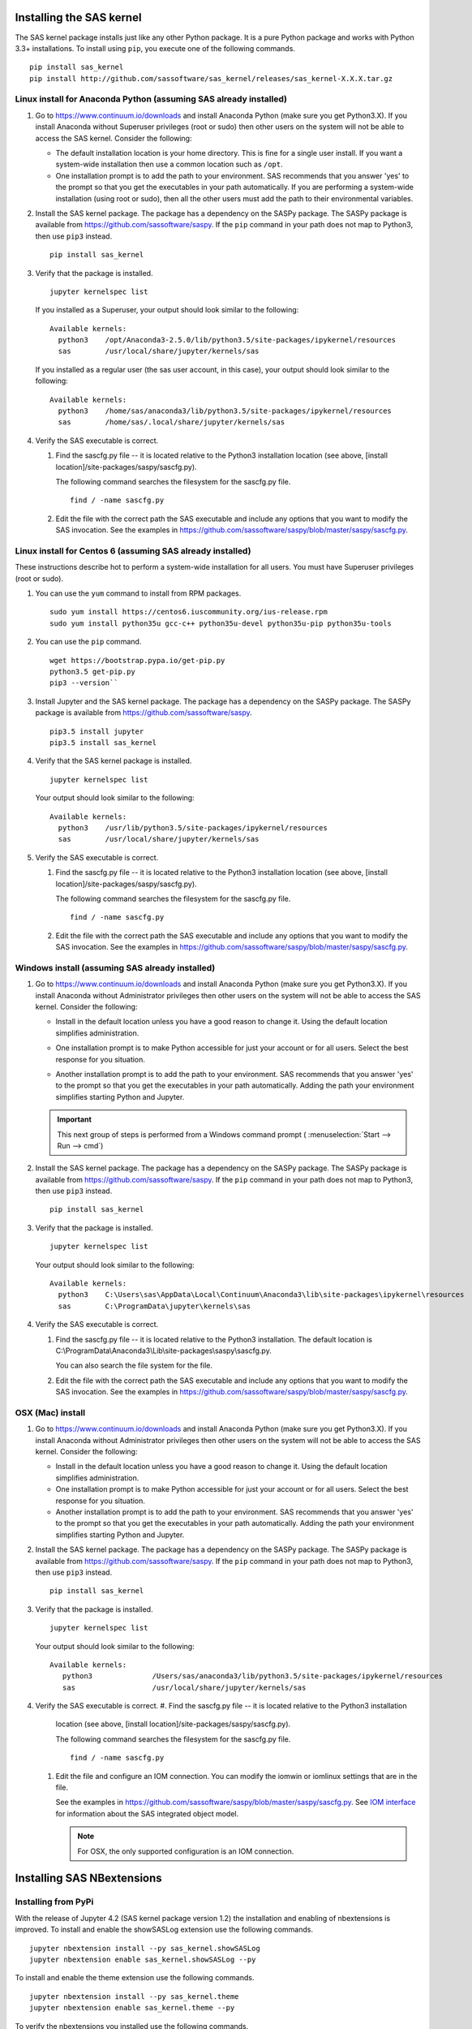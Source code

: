 
.. Copyright SAS Institute


=========================
Installing the SAS kernel
=========================

The SAS kernel package installs just like any other Python package.
It is a pure Python package and works with Python 3.3+
installations.  To install using ``pip``, you execute one of the 
following commands.

::

    pip install sas_kernel
    pip install http://github.com/sassoftware/sas_kernel/releases/sas_kernel-X.X.X.tar.gz


******************************************************************
Linux install for Anaconda Python (assuming SAS already installed)
******************************************************************

#. Go to https://www.continuum.io/downloads and install
   Anaconda Python (make sure you get Python3.X). If you install
   Anaconda without Superuser privileges (root or sudo) then other users
   on the system will not be able to access the SAS kernel. Consider the
   following:

   * The default installation location is your home directory. This is
     fine for a single user install. If you want a system-wide installation
     then use a common location such as ``/opt``.

   * One installation prompt is to add the path to your environment. SAS
     recommends that you answer 'yes' to the prompt so that you get the 
     executables in your path automatically. If you are performing a system-wide
     installation (using root or sudo), then all the other users must add
     the path to their environmental variables.

#. Install the SAS kernel package. The package has a dependency on the SASPy
   package. The SASPy package is available from https://github.com/sassoftware/saspy.
   If the ``pip`` command in your path does not map to Python3, then use ``pip3``
   instead.
   :: 

       pip install sas_kernel

#. Verify that the package is installed.
   ::

       jupyter kernelspec list

   If you installed as a Superuser, your output should look similar to the following:
   ::

       Available kernels:
         python3    /opt/Anaconda3-2.5.0/lib/python3.5/site-packages/ipykernel/resources
         sas        /usr/local/share/jupyter/kernels/sas

   If you installed as a regular user (the sas user account, in this case), your output
   should look similar to the following:
   ::

       Available kernels:
         python3    /home/sas/anaconda3/lib/python3.5/site-packages/ipykernel/resources
         sas        /home/sas/.local/share/jupyter/kernels/sas

#. Verify the SAS executable is correct.

   #. Find the sascfg.py file -- it is located relative to the Python3 installation
      location (see above, [install location]/site-packages/saspy/sascfg.py).

      The following command searches the filesystem for the sascfg.py file.
      ::

         find / -name sascfg.py

   #. Edit the file with the correct path the SAS executable and include
      any options that you want to modify the SAS invocation. See the
      examples in https://github.com/sassoftware/saspy/blob/master/saspy/sascfg.py.


***********************************************************
Linux install for Centos 6 (assuming SAS already installed)
***********************************************************

These instructions describe hot to perform a system-wide installation for all users.
You must have Superuser privileges (root or sudo).

#. You can use the ``yum`` command to install from RPM packages.
   ::

     sudo yum install https://centos6.iuscommunity.org/ius-release.rpm
     sudo yum install python35u gcc-c++ python35u-devel python35u-pip python35u-tools

#. You can use the ``pip`` command.
   ::
   
     wget https://bootstrap.pypa.io/get-pip.py 
     python3.5 get-pip.py 
     pip3 --version``

#. Install Jupyter and the SAS kernel package. The package has a dependency on the SASPy
   package. The SASPy package is available from https://github.com/sassoftware/saspy.
   ::

     pip3.5 install jupyter
     pip3.5 install sas_kernel

#. Verify that the SAS kernel package is installed.
   ::
  
     jupyter kernelspec list

   Your output should look similar to the following:
   ::

       Available kernels:
         python3    /usr/lib/python3.5/site-packages/ipykernel/resources
         sas        /usr/local/share/jupyter/kernels/sas

#. Verify the SAS executable is correct.

   #. Find the sascfg.py file -- it is located relative to the Python3 installation
      location (see above, [install location]/site-packages/saspy/sascfg.py).

      The following command searches the filesystem for the sascfg.py file.
      ::

         find / -name sascfg.py

   #. Edit the file with the correct path the SAS executable and include
      any options that you want to modify the SAS invocation. See the
      examples in https://github.com/sassoftware/saspy/blob/master/saspy/sascfg.py.


************************************************
Windows install (assuming SAS already installed)
************************************************

#. Go to https://www.continuum.io/downloads and install
   Anaconda Python (make sure you get Python3.X). If you install
   Anaconda without Administrator privileges then other users
   on the system will not be able to access the SAS kernel. Consider the
   following:

   * Install in the default location unless you have a good reason to change it.
     Using the default location simplifies administration. 

     .. image:: ./images/ap3.PNG
        :scale: 50%

   * One installation prompt is to make Python accessible for just your account
     or for all users.  Select the best response for you situation.

     .. image:: ./images/ap2.PNG
        :scale: 50%

   * Another installation prompt is to add the path to your environment. SAS
     recommends that you answer 'yes' to the prompt so that you get the 
     executables in your path automatically. Adding the path your environment
     simplifies starting Python and Jupyter.

     .. image:: ./images/ap4.PNG
        :scale: 50%


   .. IMPORTANT::

      This next group of steps is performed from a Windows command prompt (
      :menuselection:`Start --> Run --> cmd`)

#. Install the SAS kernel package. The package has a dependency on the SASPy
   package. The SASPy package is available from https://github.com/sassoftware/saspy.
   If the ``pip`` command in your path does not map to Python3, then use ``pip3``
   instead.
   :: 

       pip install sas_kernel

#. Verify that the package is installed.
   ::

       jupyter kernelspec list

   Your output should look similar to the following:
   ::

       Available kernels:
         python3    C:\Users\sas\AppData\Local\Continuum\Anaconda3\lib\site-packages\ipykernel\resources
         sas        C:\ProgramData\jupyter\kernels\sas

#. Verify the SAS executable is correct.

   #. Find the sascfg.py file -- it is located relative to the Python3 installation.
      The default location is C:\\ProgramData\\Anaconda3\\Lib\\site-packages\\saspy\\sascfg.py.

      You can also search the file system for the file.

   #. Edit the file with the correct path the SAS executable and include
      any options that you want to modify the SAS invocation. See the
      examples in https://github.com/sassoftware/saspy/blob/master/saspy/sascfg.py.


*****************
OSX (Mac) install
*****************

#. Go to https://www.continuum.io/downloads and install
   Anaconda Python (make sure you get Python3.X). If you install
   Anaconda without Administrator privileges then other users
   on the system will not be able to access the SAS kernel. Consider the
   following:

   * Install in the default location unless you have a good reason to change it.
     Using the default location simplifies administration. 

   * One installation prompt is to make Python accessible for just your account
     or for all users.  Select the best response for you situation.

   * Another installation prompt is to add the path to your environment. SAS
     recommends that you answer 'yes' to the prompt so that you get the 
     executables in your path automatically. Adding the path your environment
     simplifies starting Python and Jupyter.

#. Install the SAS kernel package. The package has a dependency on the SASPy
   package. The SASPy package is available from https://github.com/sassoftware/saspy.
   If the ``pip`` command in your path does not map to Python3, then use ``pip3``
   instead.
   :: 

       pip install sas_kernel

#. Verify that the package is installed.
   ::

       jupyter kernelspec list

   Your output should look similar to the following:
   ::

       Available kernels:
          python3              /Users/sas/anaconda3/lib/python3.5/site-packages/ipykernel/resources
          sas                  /usr/local/share/jupyter/kernels/sas

#. Verify the SAS executable is correct.
   #. Find the sascfg.py file -- it is located relative to the Python3 installation
      location (see above, [install location]/site-packages/saspy/sascfg.py).

      The following command searches the filesystem for the sascfg.py file.
      ::

         find / -name sascfg.py

   #. Edit the file and configure an IOM connection. You can modify the iomwin or 
      iomlinux settings that are in the file. 

      See the examples in https://github.com/sassoftware/saspy/blob/master/saspy/sascfg.py.
      See `IOM interface <http://support.sas.com/documentation/cdl/en/itechov/64881/HTML/
      default/viewer.htm#titlepage.htm>`_ for information about the SAS integrated object model.

      .. NOTE:: For OSX, the only supported configuration is an IOM connection.


===========================
Installing SAS NBextensions
===========================

********************
Installing from PyPi
********************

With the release of Jupyter 4.2 (SAS kernel package version 1.2) the
installation and enabling of nbextensions is improved. To install and
enable the showSASLog extension use the following commands.

::

    jupyter nbextension install --py sas_kernel.showSASLog
    jupyter nbextension enable sas_kernel.showSASLog --py

To install and enable the theme extension use the following commands.

::

    jupyter nbextension install --py sas_kernel.theme
    jupyter nbextension enable sas_kernel.theme --py

To verify the nbextensions you installed use the following commands.

::

    jupyter nbextension list

If the extensions are correctly installed you will see output similar to
the following:

::

    Known nbextensions:
      config dir: /root/.jupyter/nbconfig
        notebook section
          showSASLog/main  enabled
          - Validating: OK
          theme/theme_selector  enabled
          - Validating: OK

***********************************
Installing from a cloned repository
***********************************

The cloned repository has a directory for each nbextension within the
file structure as shown below:

::

    sas_kernel
    |
    +-- showSASLog
    +-- theme

You can install the extensions from the command line. To install an extension
system-wide, use the following command with Superuser privileges (root or 
sudo). The following command assumes that you are in the nbextensions
directory. Adjust the path if you are not. 

::

    jupyter nbextension install ./showSASLog
   
Your output should look similar to the following (installed with Superuser
privileges):

::

    copying showSASLog/main.js -> /usr/local/share/jupyter/nbextensions/main.js

To install for the your user acount only, use the following command. Again,
the sample command assumes that you are in the nbextensions directory. Adjust
the path if you are not.

::

    jupyter nbextension install ./showSASLog --user

Your output should look similar to the following (installed for your user
account only):

::

    copying showSASLog/main.js -> /home/sas/.local/share/jupyter/nbextensions/showSASLog/main.js

Then enable the notebook extension with the following command.

::

    jupyter nbextension enable showSASLog

To disable the extension, you can run the following command.

::

    jupyter nbextension disable showSASLog

Example
=======

There is a `notebook`_ that walks through the steps to install and
enable the extensions:

.. _notebook: https://github.com/sassoftware/sas_kernel/blob/master/notebook/loadSASExtensions.ipynb

